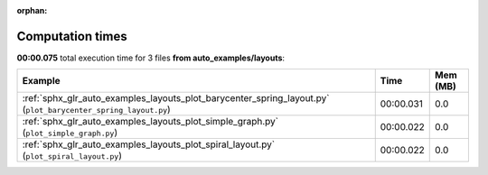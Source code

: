
:orphan:

.. _sphx_glr_auto_examples_layouts_sg_execution_times:


Computation times
=================
**00:00.075** total execution time for 3 files **from auto_examples/layouts**:

.. container::

  .. raw:: html

    <style scoped>
    <link href="https://cdnjs.cloudflare.com/ajax/libs/twitter-bootstrap/5.3.0/css/bootstrap.min.css" rel="stylesheet" />
    <link href="https://cdn.datatables.net/1.13.6/css/dataTables.bootstrap5.min.css" rel="stylesheet" />
    </style>
    <script src="https://code.jquery.com/jquery-3.7.0.js"></script>
    <script src="https://cdn.datatables.net/1.13.6/js/jquery.dataTables.min.js"></script>
    <script src="https://cdn.datatables.net/1.13.6/js/dataTables.bootstrap5.min.js"></script>
    <script type="text/javascript" class="init">
    $(document).ready( function () {
        $('table.sg-datatable').DataTable({order: [[1, 'desc']]});
    } );
    </script>

  .. list-table::
   :header-rows: 1
   :class: table table-striped sg-datatable

   * - Example
     - Time
     - Mem (MB)
   * - :ref:`sphx_glr_auto_examples_layouts_plot_barycenter_spring_layout.py` (``plot_barycenter_spring_layout.py``)
     - 00:00.031
     - 0.0
   * - :ref:`sphx_glr_auto_examples_layouts_plot_simple_graph.py` (``plot_simple_graph.py``)
     - 00:00.022
     - 0.0
   * - :ref:`sphx_glr_auto_examples_layouts_plot_spiral_layout.py` (``plot_spiral_layout.py``)
     - 00:00.022
     - 0.0
